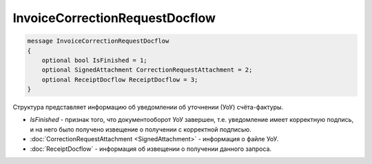 InvoiceCorrectionRequestDocflow
===============================

.. code-block:: protobuf

   message InvoiceCorrectionRequestDocflow
   {
       optional bool IsFinished = 1;
       optional SignedAttachment CorrectionRequestAttachment = 2;
       optional ReceiptDocflow ReceiptDocflow = 3;
   }

Структура представляет информацию об уведомлении об уточнении (УоУ) счёта-фактуры.

-  *IsFinished* - признак того, что документооборот УоУ завершен, т.е. уведомление имеет корректную подпись, и на него было получено извещение о получении с корректной подписью.
-  :doc:`CorrectionRequestAttachment <SignedAttachment>` - информация о файле УоУ.
-  :doc:`ReceiptDocflow` - информация об извещении о получении данного запроса.
